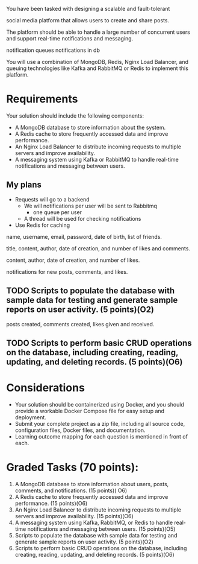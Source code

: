 You have been tasked with designing a scalable and fault-tolerant

social media platform that allows users to create and share posts.

The platform should be able to handle a large number of concurrent
users and support real-time notifications and messaging.

notification queues
notifications in db

You will use a combination of MongoDB, Redis, Nginx Load Balancer, and
queuing technologies like Kafka and RabbitMQ or Redis to implement
this platform.

* Requirements

Your solution should include the following components:
- A MongoDB database to store information about the system.
- A Redis cache to store frequently accessed data and improve performance.
- An Nginx Load Balancer to distribute incoming requests to multiple
  servers and improve availability.
- A messaging system using Kafka or RabbitMQ to handle real-time
  notifications and messaging between users.

** My plans
- Requests will go to a backend
  - We will notifications per user will be sent to Rabbitmq
    - one queue per user
  - A thread will be used for checking notifications
- Use Redis for caching

# Your document-based database should include the following components:

# - Ability to store information about users, including their name,
#   username, email, password, date of birth, and list of friends.
# - Ability to store information about posts, including their title,
#   content, author, date of creation, and number of likes and comments.
# - Ability to store information about comments, including their
#   content, author, date of creation, and number of likes.
# - Ability to track notifications for users, including notifications
#   for new posts, comments, and likes.
# - Ability to generate reports on user activity, including posts
#   created, comments created, and likes given and received.

  
# Ability to store information about users
name,
username,
email,
password,
date of birth,
list of friends.

# Ability to store information about posts including their
title,
content,
author,
date of creation,
and number of likes and comments.

# Ability to store information about comments, including their
content,
author,
date of creation,
and number of likes.

# Ability to track notifications for users, including
notifications for new posts,
comments,
and likes.

** TODO Scripts to populate the database with sample data for testing and generate sample reports on user activity. (5 points)(O2)
# Ability to generate reports on user activity, including
posts created,
comments created,
likes given and received.

** TODO Scripts to perform basic CRUD operations on the database, including creating, reading, updating, and deleting records. (5 points)(O6)
  
* Considerations
- Your solution should be containerized using Docker, and you should
  provide a workable Docker Compose file for easy setup and
  deployment.
- Submit your complete project as a zip file, including all source
  code, configuration files, Docker files, and documentation.
- Learning outcome mapping for each question is mentioned in front of each.

* Graded Tasks (70 points):
1. A MongoDB database to store information about users, posts,
   comments, and notifications. (15 points)( O6)
2. A Redis cache to store frequently accessed data and improve
   performance. (15 points)(O6)
3. An Nginx Load Balancer to distribute incoming requests to multiple
   servers and improve availability. (15 points)(O6)
4. A messaging system using Kafka, RabbitMQ, or Redis to handle
   real-time notifications and messaging between users. (15 points)(O5)
5. Scripts to populate the database with sample data for testing and
   generate sample reports on user activity. (5 points)(O2)
6. Scripts to perform basic CRUD operations on the database, including
   creating, reading, updating, and deleting records. (5 points)(O6)
